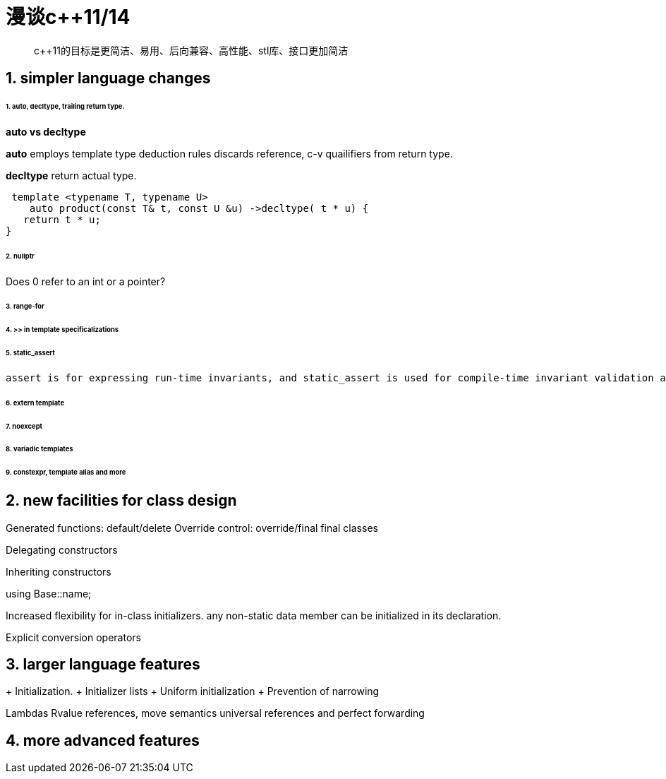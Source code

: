 = 漫谈c++11/14 
:hp-tags: c++11,c++14,c++
:hp-alt-title: an overview of c++11/14

> c++11的目标是更简洁、易用、后向兼容、高性能、stl库、接口更加简洁

== 1. simpler language changes

====== 1. auto, decltype, trailing return type.

*auto vs decltype*

*auto* employs template type deduction rules discards reference, c-v quailifiers from return type.

*decltype* return actual type.

  template <typename T, typename U>
     auto product(const T& t, const U &u) ->decltype( t * u) {
    return t * u;
 }

====== 2. nullptr

Does 0 refer to an int or a pointer?

====== 3. range-for
====== 4. >> in template specificalizations
====== 5. static_assert
 assert is for expressing run-time invariants, and static_assert is used for compile-time invariant validation and diagnosis.

====== 6. extern template

====== 7. noexcept
====== 8. variadic templates
====== 9. constexpr, template alias and more

== 2. new facilities for class design
Generated functions: default/delete
Override control: override/final
final classes

Delegating constructors

Inheriting constructors

using Base::name;

Increased flexibility for in-class initializers. 
any non-static data member can be initialized in its declaration.

Explicit conversion operators

== 3. larger  language features

+ Initialization.
+ Initializer lists
+ Uniform initialization
+ Prevention of narrowing

Lambdas
Rvalue references, move semantics universal references and perfect forwarding

	

== 4. more advanced features












































